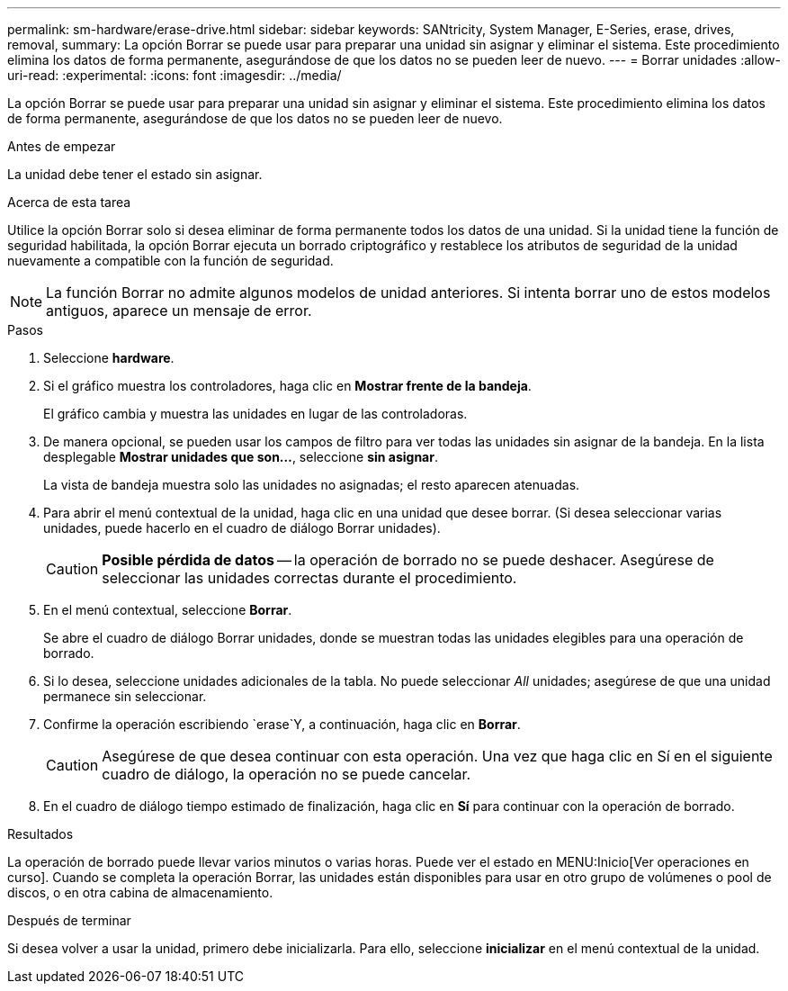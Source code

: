 ---
permalink: sm-hardware/erase-drive.html 
sidebar: sidebar 
keywords: SANtricity, System Manager, E-Series, erase, drives, removal, 
summary: La opción Borrar se puede usar para preparar una unidad sin asignar y eliminar el sistema. Este procedimiento elimina los datos de forma permanente, asegurándose de que los datos no se pueden leer de nuevo. 
---
= Borrar unidades
:allow-uri-read: 
:experimental: 
:icons: font
:imagesdir: ../media/


[role="lead"]
La opción Borrar se puede usar para preparar una unidad sin asignar y eliminar el sistema. Este procedimiento elimina los datos de forma permanente, asegurándose de que los datos no se pueden leer de nuevo.

.Antes de empezar
La unidad debe tener el estado sin asignar.

.Acerca de esta tarea
Utilice la opción Borrar solo si desea eliminar de forma permanente todos los datos de una unidad. Si la unidad tiene la función de seguridad habilitada, la opción Borrar ejecuta un borrado criptográfico y restablece los atributos de seguridad de la unidad nuevamente a compatible con la función de seguridad.

[NOTE]
====
La función Borrar no admite algunos modelos de unidad anteriores. Si intenta borrar uno de estos modelos antiguos, aparece un mensaje de error.

====
.Pasos
. Seleccione *hardware*.
. Si el gráfico muestra los controladores, haga clic en *Mostrar frente de la bandeja*.
+
El gráfico cambia y muestra las unidades en lugar de las controladoras.

. De manera opcional, se pueden usar los campos de filtro para ver todas las unidades sin asignar de la bandeja. En la lista desplegable *Mostrar unidades que son...*, seleccione *sin asignar*.
+
La vista de bandeja muestra solo las unidades no asignadas; el resto aparecen atenuadas.

. Para abrir el menú contextual de la unidad, haga clic en una unidad que desee borrar. (Si desea seleccionar varias unidades, puede hacerlo en el cuadro de diálogo Borrar unidades).
+
[CAUTION]
====
*Posible pérdida de datos* -- la operación de borrado no se puede deshacer. Asegúrese de seleccionar las unidades correctas durante el procedimiento.

====
. En el menú contextual, seleccione *Borrar*.
+
Se abre el cuadro de diálogo Borrar unidades, donde se muestran todas las unidades elegibles para una operación de borrado.

. Si lo desea, seleccione unidades adicionales de la tabla. No puede seleccionar _All_ unidades; asegúrese de que una unidad permanece sin seleccionar.
. Confirme la operación escribiendo `erase`Y, a continuación, haga clic en *Borrar*.
+
[CAUTION]
====
Asegúrese de que desea continuar con esta operación. Una vez que haga clic en Sí en el siguiente cuadro de diálogo, la operación no se puede cancelar.

====
. En el cuadro de diálogo tiempo estimado de finalización, haga clic en *Sí* para continuar con la operación de borrado.


.Resultados
La operación de borrado puede llevar varios minutos o varias horas. Puede ver el estado en MENU:Inicio[Ver operaciones en curso]. Cuando se completa la operación Borrar, las unidades están disponibles para usar en otro grupo de volúmenes o pool de discos, o en otra cabina de almacenamiento.

.Después de terminar
Si desea volver a usar la unidad, primero debe inicializarla. Para ello, seleccione *inicializar* en el menú contextual de la unidad.

